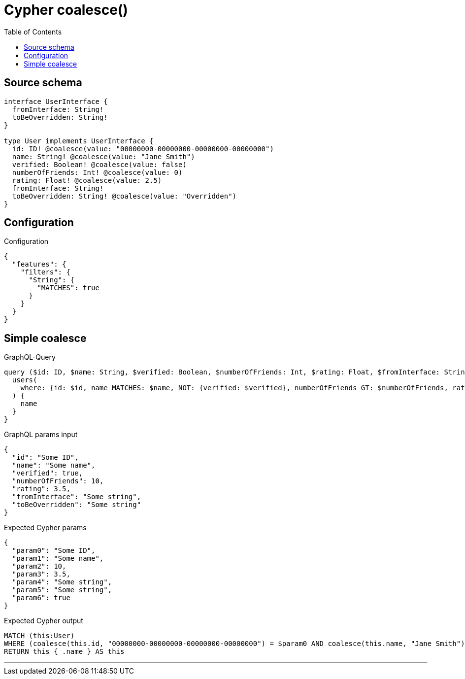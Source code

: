 :toc:

= Cypher coalesce()

== Source schema

[source,graphql,schema=true]
----
interface UserInterface {
  fromInterface: String!
  toBeOverridden: String!
}

type User implements UserInterface {
  id: ID! @coalesce(value: "00000000-00000000-00000000-00000000")
  name: String! @coalesce(value: "Jane Smith")
  verified: Boolean! @coalesce(value: false)
  numberOfFriends: Int! @coalesce(value: 0)
  rating: Float! @coalesce(value: 2.5)
  fromInterface: String!
  toBeOverridden: String! @coalesce(value: "Overridden")
}
----

== Configuration

.Configuration
[source,json,schema-config=true]
----
{
  "features": {
    "filters": {
      "String": {
        "MATCHES": true
      }
    }
  }
}
----
== Simple coalesce

.GraphQL-Query
[source,graphql]
----
query ($id: ID, $name: String, $verified: Boolean, $numberOfFriends: Int, $rating: Float, $fromInterface: String, $toBeOverridden: String) {
  users(
    where: {id: $id, name_MATCHES: $name, NOT: {verified: $verified}, numberOfFriends_GT: $numberOfFriends, rating_LT: $rating, fromInterface: $fromInterface, toBeOverridden: $toBeOverridden}
  ) {
    name
  }
}
----

.GraphQL params input
[source,json,request=true]
----
{
  "id": "Some ID",
  "name": "Some name",
  "verified": true,
  "numberOfFriends": 10,
  "rating": 3.5,
  "fromInterface": "Some string",
  "toBeOverridden": "Some string"
}
----

.Expected Cypher params
[source,json]
----
{
  "param0": "Some ID",
  "param1": "Some name",
  "param2": 10,
  "param3": 3.5,
  "param4": "Some string",
  "param5": "Some string",
  "param6": true
}
----

.Expected Cypher output
[source,cypher]
----
MATCH (this:User)
WHERE (coalesce(this.id, "00000000-00000000-00000000-00000000") = $param0 AND coalesce(this.name, "Jane Smith") =~ $param1 AND coalesce(this.numberOfFriends, 0) > $param2 AND coalesce(this.rating, 2.5) < $param3 AND this.fromInterface = $param4 AND coalesce(this.toBeOverridden, "Overridden") = $param5 AND NOT (coalesce(this.verified, false) = $param6))
RETURN this { .name } AS this
----

'''

